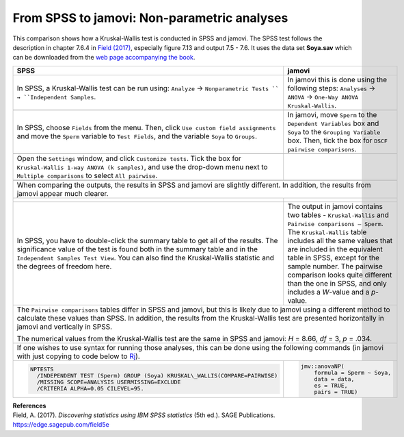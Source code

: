 .. sectionauthor:: Rebecca Vederhus, `Sebastian Jentschke <https://www.uib.no/en/persons/Sebastian.Jentschke>`_

============================================
From SPSS to jamovi: Non-parametric analyses
============================================

This comparison shows how a Kruskal-Wallis test is conducted in SPSS and jamovi. The SPSS test follows the description in chapter 7.6.4 in `Field (2017)
<https://edge.sagepub.com/field5e>`__, especially figure 7.13 and output 7.5 - 7.6. It uses the data set **Soya.sav** which can be downloaded from the `web
page accompanying the book <https://edge.sagepub.com/field5e/student-resources/datasets>`__.

+-------------------------------------------------------------------------------+-------------------------------------------------------------------------------+
| **SPSS**                                                                      | **jamovi**                                                                    |
+===============================================================================+===============================================================================+
| In SPSS, a Kruskal-Wallis test can be run using: ``Analyze`` →                | In jamovi this is done using the following steps: ``Analyses`` → ``ANOVA`` →  |
| ``Nonparametric Tests `` → ``Independent Samples``.                           | ``One-Way ANOVA Kruskal-Wallis``.                                             |
+-------------------------------------------------------------------------------+-------------------------------------------------------------------------------+
| |SPSS_Menu_nonParametric3|                                                    | |jamovi_Menu_nonParametric3|                                                  |
+-------------------------------------------------------------------------------+-------------------------------------------------------------------------------+
| In SPSS, choose ``Fields`` from the menu. Then, click ``Use custom field      | In jamovi, move ``Sperm`` to the ``Dependent Variables`` box and ``Soya`` to  |
| assignments`` and move the ``Sperm`` variable to ``Test Fields``, and the     | the ``Grouping Variable`` box. Then, tick the box for ``DSCF pairwise         |
| variable ``Soya`` to ``Groups``.                                              | comparisons``.                                                                |
+-------------------------------------------------------------------------------+-------------------------------------------------------------------------------+
| |SPSS_Input_nonParametric3_1|                                                 | |jamovi_Input_nonParametric3|                                                 |
+-------------------------------------------------------------------------------+-------------------------------------------------------------------------------+
| Open the ``Settings`` window, and click ``Customize tests``. Tick the box for |                                                                               |
| ``Kruskal-Wallis 1-way ANOVA (k samples)``, and use the drop-down menu next   |                                                                               |
| to ``Multiple comparisons`` to select ``All pairwise``.                       |                                                                               |
+-------------------------------------------------------------------------------+-------------------------------------------------------------------------------+
| |SPSS_Input_nonParametric3_2|                                                 |                                                                               |
+-------------------------------------------------------------------------------+-------------------------------------------------------------------------------+
| When comparing the outputs, the results in SPSS and jamovi are slightly different. In addition, the results from jamovi appear much clearer.                  |
+-------------------------------------------------------------------------------+-------------------------------------------------------------------------------+
| |SPSS_Output_nonParametric3_1|                                                | |jamovi_Output_nonParametric3|                                                |
|                                                                               |                                                                               |
| |SPSS_Output_nonParametric3_2|                                                |                                                                               |
|                                                                               |                                                                               |
| |SPSS_Output_nonParametric3_3|                                                |                                                                               |
+-------------------------------------------------------------------------------+-------------------------------------------------------------------------------+
| In SPSS, you have to double-click the summary table to get all of the         | The output in jamovi contains two tables - ``Kruskal-Wallis`` and ``Pairwise  |
| results. The significance value of the test is found both in the summary      | comparisons – Sperm``. The ``Kruskal-Wallis`` table includes all the same     |
| table and in the ``Independent Samples Test View``. You can also find the     | values that are included in the equivalent table in SPSS, except for the      |
| Kruskal-Wallis statistic and the degrees of freedom here.                     | sample number. The pairwise comparison looks quite different than the one in  |
|                                                                               | SPSS, and only includes a *W*-value and a *p*-value.                          |
+-------------------------------------------------------------------------------+-------------------------------------------------------------------------------+
| The ``Pairwise comparisons`` tables differ in SPSS and jamovi, but this is likely due to jamovi using a different method to calculate these values than SPSS. |
| In addition, the results from the Kruskal-Wallis test are presented horizontally in jamovi and vertically in SPSS.                                            |
|                                                                                                                                                               |
| The numerical values from the Kruskal-Wallis test are the same in SPSS and jamovi: *H* = 8.66, *df* = 3, *p* = .034.                                          |
+-------------------------------------------------------------------------------+-------------------------------------------------------------------------------+
| If one wishes to use syntax for running those analyses, this can be done using the following commands (in jamovi with just copying to code below to  `Rj      |
| <Rj_overview.html>`__).                                                                                                                                       |
+-------------------------------------------------------------------------------+-------------------------------------------------------------------------------+
| .. code-block:: none                                                          | .. code-block:: none                                                          |
|                                                                               |                                                                               |   
|    NPTESTS                                                                    |    jmv::anovaNP(                                                              |
|      /INDEPENDENT TEST (Sperm) GROUP (Soya) KRUSKAL\_WALLIS(COMPARE=PAIRWISE) |        formula = Sperm ~ Soya,                                                |
|      /MISSING SCOPE=ANALYSIS USERMISSING=EXCLUDE                              |        data = data,                                                           |
|      /CRITERIA ALPHA=0.05 CILEVEL=95.                                         |        es = TRUE,                                                             |
|                                                                               |        pairs = TRUE)                                                          |
+-------------------------------------------------------------------------------+-------------------------------------------------------------------------------+


| **References**
| Field, A. (2017). *Discovering statistics using IBM SPSS statistics* (5th ed.). SAGE Publications. https://edge.sagepub.com/field5e


.. ---------------------------------------------------------------------

.. |SPSS_Menu_nonParametric3|          image:: ../_images/s2j_SPSS_Menu_nonParametric3.png
.. |jamovi_Menu_nonParametric3|        image:: ../_images/s2j_jamovi_Menu_ nonParametric3.png
.. |SPSS_Input_nonParametric3_1|       image:: ../_images/s2j_SPSS_Input_ nonParametric3_1.png
.. |SPSS_Input_nonParametric3_2|       image:: ../_images/s2j_SPSS_Input_ nonParametric3_2.png
.. |jamovi_Input_nonParametric3|       image:: ../_images/s2j_jamovi_Input_ nonParametric3.png
.. |SPSS_Output_nonParametric3_1|      image:: ../_images/s2j_SPSS_Output_ nonParametric3_1.png
.. |SPSS_Output_nonParametric3_2|      image:: ../_images/s2j_SPSS_Output_ nonParametric3_2.png
.. |SPSS_Output_nonParametric3_3|      image:: ../_images/s2j_SPSS_Output_ nonParametric3_3.png
.. |jamovi_Output_nonParametric3|      image:: ../_images/s2j_jamovi_Output_ nonParametric3.png
